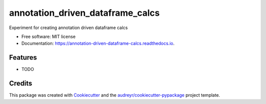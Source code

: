 =================================
annotation_driven_dataframe_calcs
=================================


.. image:: https://img.shields.io/pypi/v/annotation_driven_dataframe_calcs.svg
        :target: https://pypi.python.org/pypi/annotation_driven_dataframe_calcs

.. image:: https://img.shields.io/travis/noce2/annotation_driven_dataframe_calcs.svg
        :target: https://travis-ci.com/noce2/annotation_driven_dataframe_calcs

.. image:: https://readthedocs.org/projects/annotation-driven-dataframe-calcs/badge/?version=latest
        :target: https://annotation-driven-dataframe-calcs.readthedocs.io/en/latest/?badge=latest
        :alt: Documentation Status




Experiment for creating annotation driven dataframe calcs


* Free software: MIT license
* Documentation: https://annotation-driven-dataframe-calcs.readthedocs.io.


Features
--------

* TODO

Credits
-------

This package was created with Cookiecutter_ and the `audreyr/cookiecutter-pypackage`_ project template.

.. _Cookiecutter: https://github.com/audreyr/cookiecutter
.. _`audreyr/cookiecutter-pypackage`: https://github.com/audreyr/cookiecutter-pypackage
